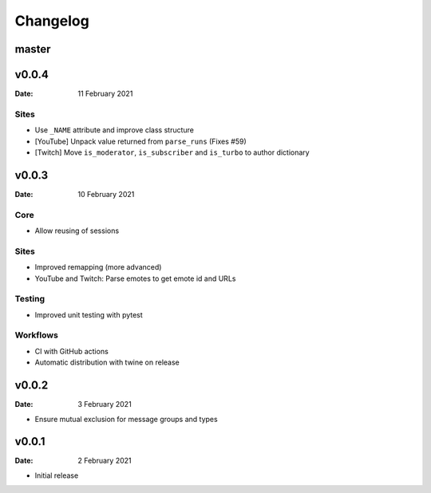 *********
Changelog
*********

master
======

v0.0.4
======

:Date: 11 February 2021

Sites
-----

* Use ``_NAME`` attribute and improve class structure
* [YouTube] Unpack value returned from ``parse_runs`` (Fixes #59)
* [Twitch] Move ``is_moderator``, ``is_subscriber`` and ``is_turbo`` to author dictionary


v0.0.3
======

:Date: 10 February 2021

Core
----

* Allow reusing of sessions

Sites
-----

* Improved remapping (more advanced)
* YouTube and Twitch: Parse emotes to get emote id and URLs

Testing
-------

* Improved unit testing with pytest

Workflows
---------

* CI with GitHub actions
* Automatic distribution with twine on release

v0.0.2
======

:Date: 3 February 2021

* Ensure mutual exclusion for message groups and types


v0.0.1
======

:Date: 2 February 2021

* Initial release
